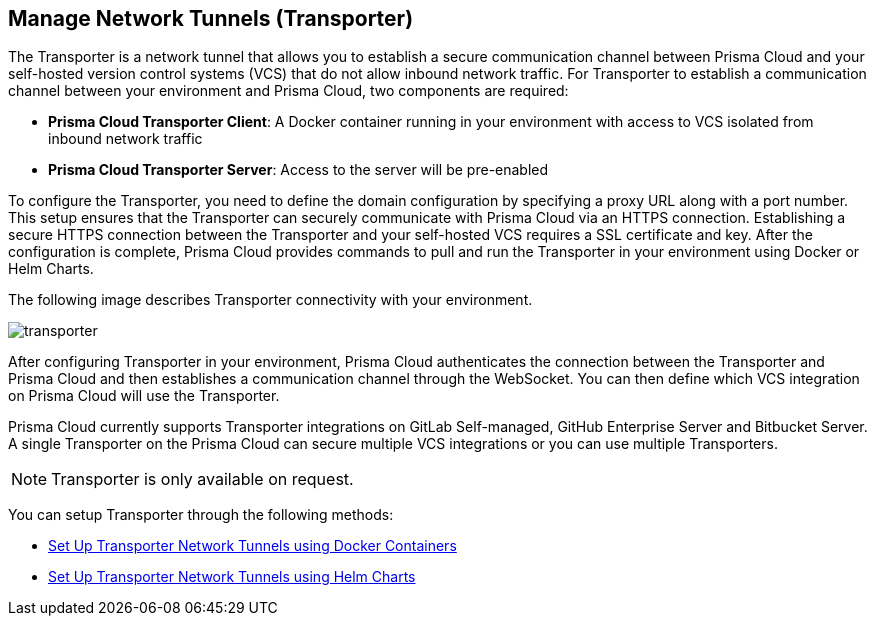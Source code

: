 == Manage Network Tunnels (Transporter)

The Transporter is a network tunnel that allows you to establish a secure communication channel between Prisma Cloud and your self-hosted version control systems (VCS) that do not allow inbound network traffic. For Transporter to establish a communication channel between your environment and Prisma Cloud, two components are required:

* *Prisma Cloud Transporter Client*: A Docker container running in your environment with access to VCS isolated from inbound network traffic 
* *Prisma Cloud Transporter Server*: Access to the server will be pre-enabled

To configure the Transporter, you need to define the domain configuration by specifying a proxy URL along with a port number. This setup ensures that the Transporter can securely communicate with Prisma Cloud via an HTTPS connection. Establishing a secure HTTPS connection between the Transporter and your self-hosted VCS requires a SSL certificate and key. After the configuration is complete, Prisma Cloud provides commands to pull and run the Transporter in your environment using Docker or Helm Charts.

The following image describes Transporter connectivity with your environment.

image::application-security/transporter.png[]

After configuring Transporter in your environment, Prisma Cloud authenticates the connection between the Transporter and Prisma Cloud and then establishes a communication channel through the WebSocket. You can then define which VCS integration on Prisma Cloud will use the Transporter.

Prisma Cloud currently supports Transporter integrations on GitLab Self-managed, GitHub Enterprise Server and Bitbucket Server. A single Transporter on the Prisma Cloud can secure multiple VCS integrations or you can use multiple Transporters.

NOTE: Transporter is only available on request.

You can setup Transporter through the following methods:

* xref:deploy-transporter-docker.adoc[Set Up Transporter Network Tunnels using Docker Containers]

* xref:deploy-transporter-helmcharts.adoc[Set Up Transporter Network Tunnels using Helm Charts]

